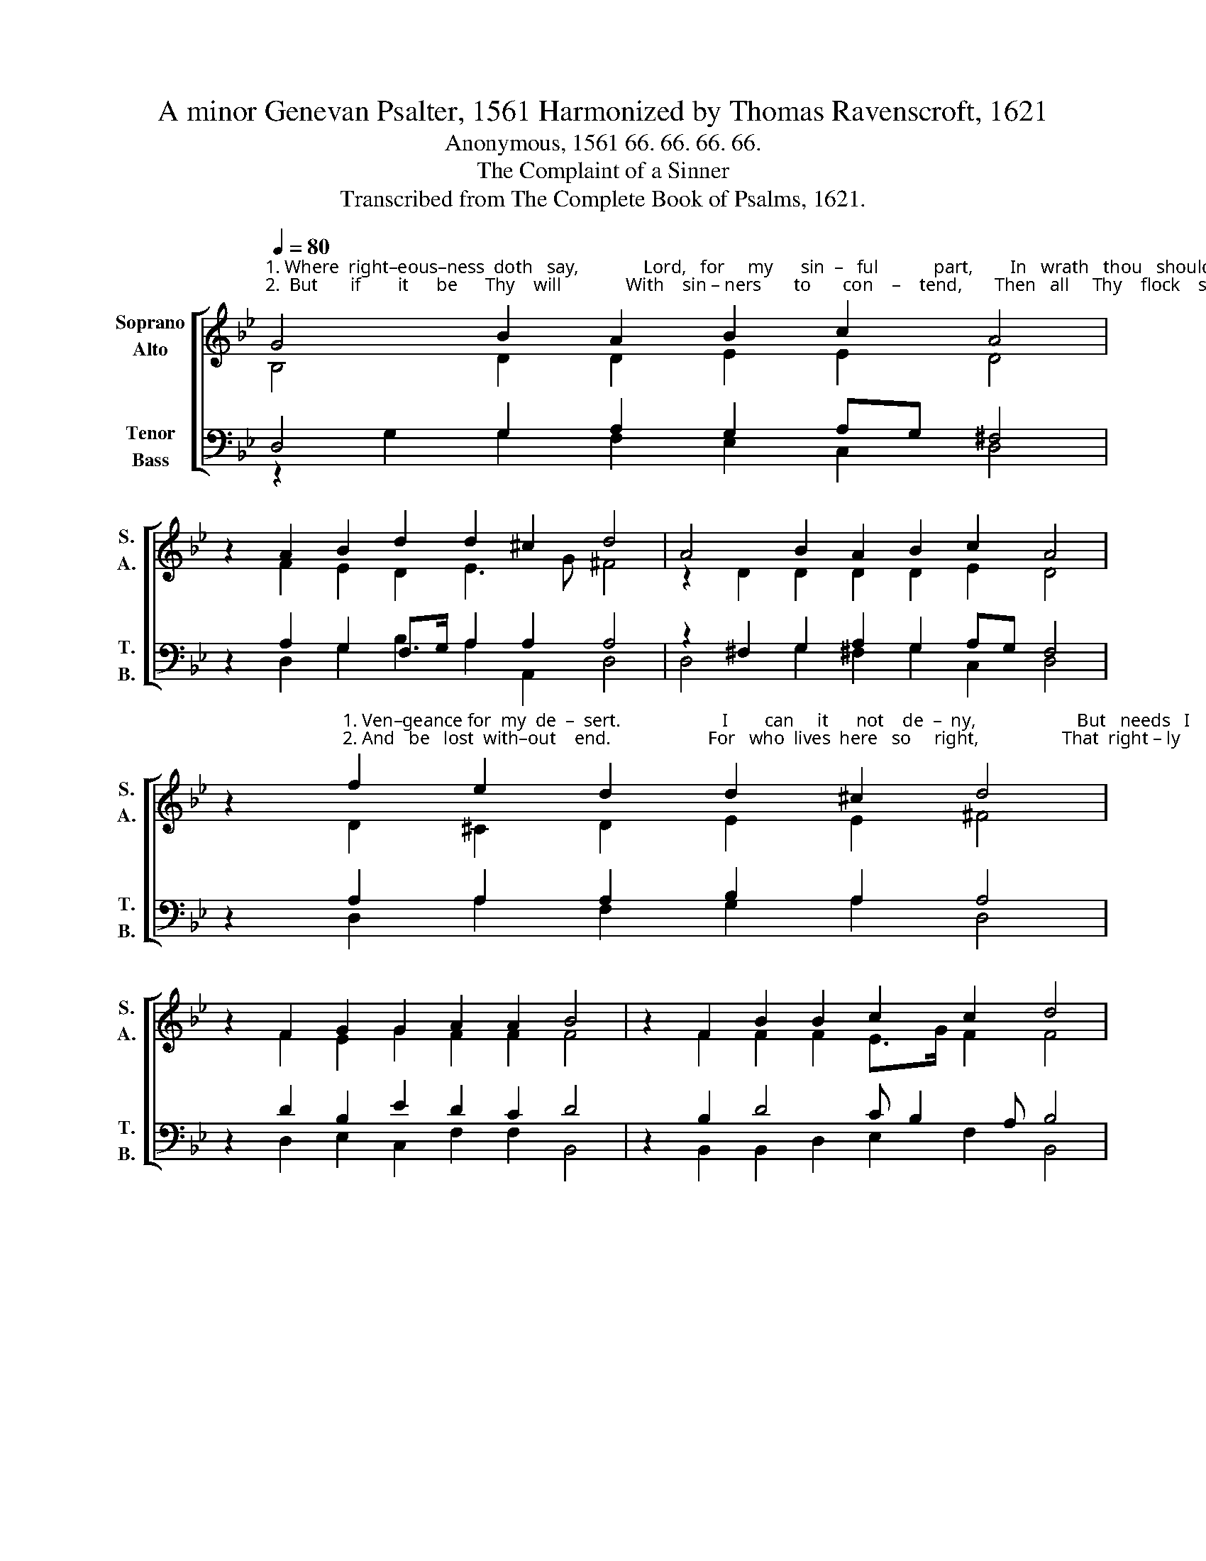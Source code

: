X:1
T:A minor Genevan Psalter, 1561 Harmonized by Thomas Ravenscroft, 1621
T:Anonymous, 1561 66. 66. 66. 66. 
T:The Complaint of a Sinner
T:Transcribed from The Complete Book of Psalms, 1621.
%%score [ ( 1 2 ) ( 3 4 ) ]
L:1/8
Q:1/4=80
M:none
K:Bb
V:1 treble nm="Soprano\nAlto" snm="S.\nA."
V:2 treble 
V:3 bass nm="Tenor\nBass" snm="T.\nB."
V:4 bass 
V:1
"^1. Where  right–eous–ness  doth   say,              Lord,   for     my      sin  –   ful            part,        In   wrath   thou   should   me     pay,\n2.  But       if        it      be      Thy    will              With    sin – ners       to       con    –    tend,       Then   all     Thy    flock    shall    spill," G4 B2 A2 B2 c2 A4 | %1
 z2 A2 B2 d2 d2 ^c2 d4 | A4 B2 A2 B2 c2 A4 | %3
 z2"^1. Ven–geance for  my  de  –  sert.                      I        can     it      not    de  –  ny,                      But   needs   I       must         con   –    fess,\n2. And   be   lost  with–out    end.                     For   who  lives  here   so     right,                  That  right – ly      he             can          say," f2 e2 d2 d2 ^c2 d4 | %4
 z2 F2 G2 G2 A2 A2 B4 | z2 F2 B2 B2 c2 c2 d4 | %6
 z2"^1. How  that con  –  tin   –  ual    –   ly                   Thy   laws    I     do     trans  – gress.""^2. He     sins   not      in         Thy     sight,               Full   oft    and   eve  –  ry       day?" F2 G2 A2 B2 c2 d4 | %7
 z2 d2 c2 B2 A2 G2 G16 |] %8
V:2
 B,4 D2 D2 E2 E2 D4 | x2 F2 E2 D2 E3 G ^F4 | z2 D2 D2 D2 D2 E2 D4 | x2 D2 ^C2 D2 E2 E2 ^F4 | %4
 x2 F2 E2 G2 F2 F2 F4 | x2 F2 F2 F2 E>G F2 F4 | x2 F2 ED D3 D G2 A4 | x2 F2 E2 D2 D3 C B,16 |] %8
V:3
 D,4 G,2 A,2 G,2 A,G, ^F,4 | z2 A,2 G,2 F,>G, A,2 A,2 A,4 | z2 ^F,2 G,2 A,2 G,2 A,G, F,4 | %3
 z2 A,2 A,2 A,2 B,2 A,2 A,4 | z2 D2 B,2 E2 D2 C2 D4 | z2 B,2 D4 C B,2 A, B,4 | %6
 z2"^_______________________________________________\nEdited by B. C. Johnston, 2017\n   1. All notes half value of original.\n   2. Measure 8, \nMedius\n: Last note changed from B# to B.\n   3. Converted to two staffs: old \nTenor\n becomes new \nSoprano\n, up one octave; \nMedius\n becomes \nAlto\n; \n         Cantus becomes Tenor, down one octave; and Bassus remains.""^3. The scripture plain tells me \nThe righteous offendeth; \nSeven times a day to Thee,\nWhereon Thy wrath depends.\nSo that the righteous  man\nDoes walk in no such path,\nBut he falls now and then\nIn danger of Thy wrath. \n4. Then sith the case so stands \nThat e'en the man right wise, \nFalls oft in sinful hands,\nWhereby Thy wrath may raise.\nLord, I  am that unjust,\nAnd righteousness none have,\nWhereto then shall  I  trust,\nMy sinful soul to save?" D2 B,2 A,2 G,2 A,G,"^5. But truly to that post, \nWhereto I cleave and shall, \nWhich is Thy mercy most,\nLord, let Thy mercy fall!\nAnd mitigate Thy mood,\nOr else we perish all.\nThe price of this Thy blood\nWherein mercy I  call.\n6. The scripture doth declare, \nNo drop of blood in thee \nBut that thou didst not spare\nTo shed each drop for me.\nNow let those drops most sweet\nSo moist my heart so dry:\nThat I  with sin replete,\nMay live but sin may die." ^F,4 | %7
 z2 B,2 A,G, G,4"^7. That being mortified \nThis sin of mine in me, \nI may be sanctified\nBy grace of thine in thee.\nSo that I never fall\nInto such mortal  sin,\nThat my foes infernal\nRejoice my death therein.\n8. But vouchsafe me to keep \nFrom those infernal foes: \nAnd from that lake so deep,\nWhereas no mercy grows.\nAnd I shall sing the songs,\nConfirmed with the just;\nThat unto thee belongs,\nWhich art mine only trust.\n" ^F,2 G,16 |] %8
V:4
 z2 G,2 G,2 F,2 E,2 C,2 D,4 | x2 D,2 G,2 B,2 A,2 A,,2 D,4 | D,4 G,2 ^F,2 G,2 C,2 D,4 | %3
 x2 D,2 A,2 F,2 G,2 A,2 D,4 | x2 D,2 E,2 C,2 F,2 F,2 B,,4 | x2 B,,2 B,,2 D,2 E,2 F,2 B,,4 | %6
 x2 D,2 G,2 F,2 E,2 E,2 D,4 | x2 B,,2 C,2 G,,2 D,2 D,2 G,,16 |] %8

